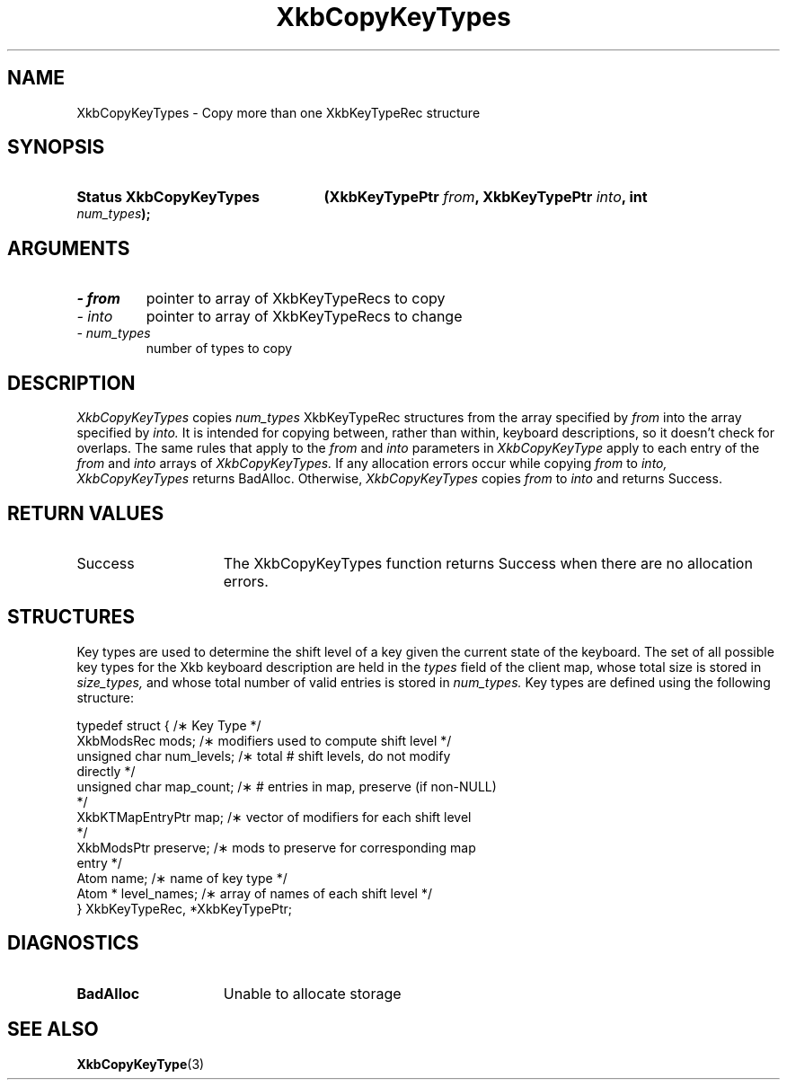 .\" Copyright 1999 Oracle and/or its affiliates. All rights reserved.
.\"
.\" Permission is hereby granted, free of charge, to any person obtaining a
.\" copy of this software and associated documentation files (the "Software"),
.\" to deal in the Software without restriction, including without limitation
.\" the rights to use, copy, modify, merge, publish, distribute, sublicense,
.\" and/or sell copies of the Software, and to permit persons to whom the
.\" Software is furnished to do so, subject to the following conditions:
.\"
.\" The above copyright notice and this permission notice (including the next
.\" paragraph) shall be included in all copies or substantial portions of the
.\" Software.
.\"
.\" THE SOFTWARE IS PROVIDED "AS IS", WITHOUT WARRANTY OF ANY KIND, EXPRESS OR
.\" IMPLIED, INCLUDING BUT NOT LIMITED TO THE WARRANTIES OF MERCHANTABILITY,
.\" FITNESS FOR A PARTICULAR PURPOSE AND NONINFRINGEMENT.  IN NO EVENT SHALL
.\" THE AUTHORS OR COPYRIGHT HOLDERS BE LIABLE FOR ANY CLAIM, DAMAGES OR OTHER
.\" LIABILITY, WHETHER IN AN ACTION OF CONTRACT, TORT OR OTHERWISE, ARISING
.\" FROM, OUT OF OR IN CONNECTION WITH THE SOFTWARE OR THE USE OR OTHER
.\" DEALINGS IN THE SOFTWARE.
.\"
.TH XkbCopyKeyTypes 3 "libX11 1.7.0" "X Version 11" "XKB FUNCTIONS"
.SH NAME
XkbCopyKeyTypes \- Copy more than one XkbKeyTypeRec structure
.SH SYNOPSIS
.HP
.B Status XkbCopyKeyTypes
.BI "(\^XkbKeyTypePtr " "from" "\^,"
.BI "XkbKeyTypePtr " "into" "\^,"
.BI "int " "num_types" "\^);"
.if n .ti +5n
.if t .ti +.5i
.SH ARGUMENTS
.TP
.I \- from
pointer to array of XkbKeyTypeRecs to copy
.TP
.I \- into
pointer to array of XkbKeyTypeRecs to change
.TP
.I \- num_types
number of types to copy
.SH DESCRIPTION
.LP
.I XkbCopyKeyTypes 
copies 
.I num_types 
XkbKeyTypeRec structures from the array specified by 
.I from 
into the array specified by 
.I into. 
It is intended for copying between, rather than within, keyboard descriptions, 
so it 
doesn't check for overlaps. The same rules that apply to the 
.I from 
and 
.I into 
parameters in 
.I XkbCopyKeyType 
apply to each entry of the 
.I from 
and 
.I into 
arrays of 
.I XkbCopyKeyTypes. 
If any allocation errors occur while copying 
.I from 
to 
.I into, XkbCopyKeyTypes 
returns BadAlloc. Otherwise, 
.I XkbCopyKeyTypes 
copies 
.I from 
to 
.I into 
and returns Success.
.SH "RETURN VALUES"
.TP 15
Success
The XkbCopyKeyTypes function returns Success when there are no allocation 
errors.
.SH STRUCTURES
.LP
Key types are used to determine the shift level of a key given the current state 
of the 
keyboard. The set of all possible key types for the Xkb keyboard description are 
held in 
the
.I types 
field of the client map, whose total size is stored in 
.I size_types, 
and whose total number of valid entries is stored in 
.I num_types. 
Key types are defined using the following structure:
.nf

typedef struct {                   /\(** Key Type */
    XkbModsRec        mods;        /\(** modifiers used to compute shift level */
    unsigned char     num_levels;  /\(** total # shift levels, do not modify 
directly */
    unsigned char     map_count;   /\(** # entries in map, preserve (if non-NULL) 
*/
    XkbKTMapEntryPtr  map;         /\(** vector of modifiers for each shift level 
*/
    XkbModsPtr        preserve;    /\(** mods to preserve for corresponding map 
entry */
    Atom              name;        /\(** name of key type */
    Atom *            level_names; /\(** array of names of each shift level */
} XkbKeyTypeRec, *XkbKeyTypePtr;
.fi
.SH DIAGNOSTICS
.TP 15
.B BadAlloc
Unable to allocate storage
.SH "SEE ALSO"
.BR XkbCopyKeyType (3)
